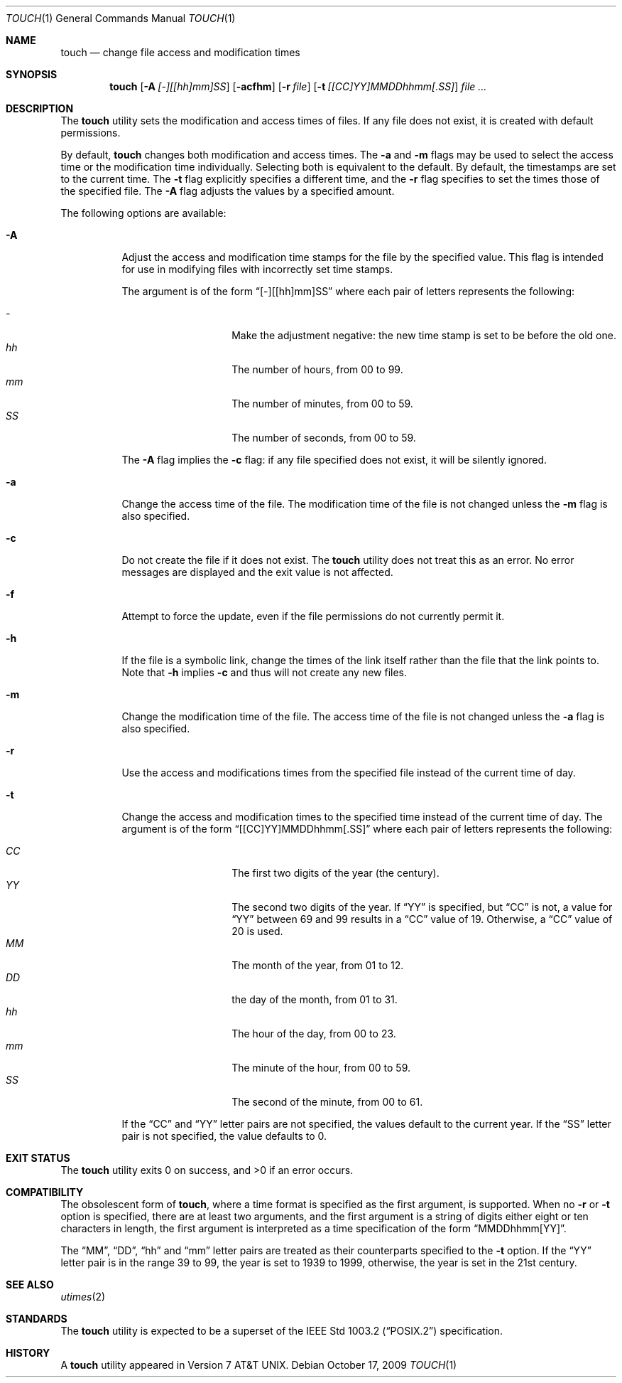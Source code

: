 .\" Copyright (c) 1991, 1993
.\"	The Regents of the University of California.  All rights reserved.
.\"
.\" This code is derived from software contributed to Berkeley by
.\" the Institute of Electrical and Electronics Engineers, Inc.
.\"
.\" Redistribution and use in source and binary forms, with or without
.\" modification, are permitted provided that the following conditions
.\" are met:
.\" 1. Redistributions of source code must retain the above copyright
.\"    notice, this list of conditions and the following disclaimer.
.\" 2. Redistributions in binary form must reproduce the above copyright
.\"    notice, this list of conditions and the following disclaimer in the
.\"    documentation and/or other materials provided with the distribution.
.\" 3. All advertising materials mentioning features or use of this software
.\"    must display the following acknowledgement:
.\"	This product includes software developed by the University of
.\"	California, Berkeley and its contributors.
.\" 4. Neither the name of the University nor the names of its contributors
.\"    may be used to endorse or promote products derived from this software
.\"    without specific prior written permission.
.\"
.\" THIS SOFTWARE IS PROVIDED BY THE REGENTS AND CONTRIBUTORS ``AS IS'' AND
.\" ANY EXPRESS OR IMPLIED WARRANTIES, INCLUDING, BUT NOT LIMITED TO, THE
.\" IMPLIED WARRANTIES OF MERCHANTABILITY AND FITNESS FOR A PARTICULAR PURPOSE
.\" ARE DISCLAIMED.  IN NO EVENT SHALL THE REGENTS OR CONTRIBUTORS BE LIABLE
.\" FOR ANY DIRECT, INDIRECT, INCIDENTAL, SPECIAL, EXEMPLARY, OR CONSEQUENTIAL
.\" DAMAGES (INCLUDING, BUT NOT LIMITED TO, PROCUREMENT OF SUBSTITUTE GOODS
.\" OR SERVICES; LOSS OF USE, DATA, OR PROFITS; OR BUSINESS INTERRUPTION)
.\" HOWEVER CAUSED AND ON ANY THEORY OF LIABILITY, WHETHER IN CONTRACT, STRICT
.\" LIABILITY, OR TORT (INCLUDING NEGLIGENCE OR OTHERWISE) ARISING IN ANY WAY
.\" OUT OF THE USE OF THIS SOFTWARE, EVEN IF ADVISED OF THE POSSIBILITY OF
.\" SUCH DAMAGE.
.\"
.\"     @(#)touch.1	8.3 (Berkeley) 4/28/95
.\" $FreeBSD: src/usr.bin/touch/touch.1,v 1.16.10.1 2009/08/03 08:13:06 kensmith Exp $
.\" $MidnightBSD$
.\"
.Dd October 17, 2009
.Dt TOUCH 1
.Os
.Sh NAME
.Nm touch
.Nd change file access and modification times
.Sh SYNOPSIS
.Nm
.Op Fl A Ar [-][[hh]mm]SS
.Op Fl acfhm
.Op Fl r Ar file
.Op Fl t Ar [[CC]YY]MMDDhhmm[.SS]
.Ar
.Sh DESCRIPTION
The
.Nm
utility sets the modification and access times of files.
If any file does not exist, it is created with default permissions.
.Pp
By default,
.Nm 
changes both modification and access times.  The
.Fl a
and 
.Fl m
flags may be used to select the access time or the modification time
individually.
Selecting both is equivalent to the default.
By default, the timestamps are set to the current time.
The 
.Fl t
flag explicitly specifies a different time, and the
.Fl r
flag specifies to set the times those of the specified file.
The 
.Fl A
flag adjusts the values by a specified amount.
.Pp
The following options are available:
.Bl -tag -width Ds
.It Fl A 
Adjust the access and modification time stamps for the file by the
specified value.
This flag is intended for use in modifying files with incorrectly set
time stamps.
.Pp
The argument is of the form
.Dq [-][[hh]mm]SS
where each pair of letters represents the following:
.Pp
.Bl -tag -width Ds -compact -offset indent
.It Ar -
Make the adjustment negative: the new time stamp is set to be before
the old one.
.It Ar hh
The number of hours, from 00 to 99.
.It Ar mm
The number of minutes, from 00 to 59.
.It Ar SS
The number of seconds, from 00 to 59.
.El
.Pp
The
.Fl A
flag implies the 
.Fl c
flag: if any file specified does not exist, it will be silently ignored.
.It Fl a
Change the access time of the file.
The modification time of the file is not changed unless the
.Fl m
flag is also specified.
.It Fl c
Do not create the file if it does not exist.
The
.Nm
utility does not treat this as an error.
No error messages are displayed and the exit value is not affected.
.It Fl f
Attempt to force the update, even if the file permissions do not
currently permit it.
.It Fl h
If the file is a symbolic link, change the times of the link
itself rather than the file that the link points to.
Note that
.Fl h
implies
.Fl c
and thus will not create any new files.
.It Fl m
Change the modification time of the file.
The access time of the file is not changed unless the
.Fl a
flag is also specified.
.It Fl r
Use the access and modifications times from the specified file
instead of the current time of day.
.It Fl t
Change the access and modification times to the specified time instead
of the current time of day.
The argument is of the form
.Dq [[CC]YY]MMDDhhmm[.SS]
where each pair of letters represents the following:
.Pp
.Bl -tag -width Ds -compact -offset indent
.It Ar CC
The first two digits of the year (the century).
.It Ar YY
The second two digits of the year.
If
.Dq YY
is specified, but
.Dq CC
is not, a value for
.Dq YY
between 69 and 99 results in a
.Dq CC
value of 19.
Otherwise, a
.Dq CC
value of 20 is used.
.It Ar MM
The month of the year, from 01 to 12.
.It Ar DD
the day of the month, from 01 to 31.
.It Ar hh
The hour of the day, from 00 to 23.
.It Ar mm
The minute of the hour, from 00 to 59.
.It Ar SS
The second of the minute, from 00 to 61.
.El
.Pp
If the
.Dq CC
and
.Dq YY
letter pairs are not specified, the values default to the current
year.
If the
.Dq SS
letter pair is not specified, the value defaults to 0.
.El
.Sh EXIT STATUS
.Ex -std
.Sh COMPATIBILITY
The obsolescent form of
.Nm ,
where a time format is specified as the first argument, is supported.
When no
.Fl r
or
.Fl t
option is specified, there are at least two arguments, and the first
argument is a string of digits either eight or ten characters in length,
the first argument is interpreted as a time specification of the form
.Dq MMDDhhmm[YY] .
.Pp
The
.Dq MM ,
.Dq DD ,
.Dq hh
and
.Dq mm
letter pairs are treated as their counterparts specified to the
.Fl t
option.
If the
.Dq YY
letter pair is in the range 39 to 99, the year is set to 1939 to 1999,
otherwise, the year is set in the 21st century.
.Sh SEE ALSO
.Xr utimes 2
.Sh STANDARDS
The
.Nm
utility is expected to be a superset of the
.St -p1003.2
specification.
.Sh HISTORY
A
.Nm
utility appeared in
.At v7 .
